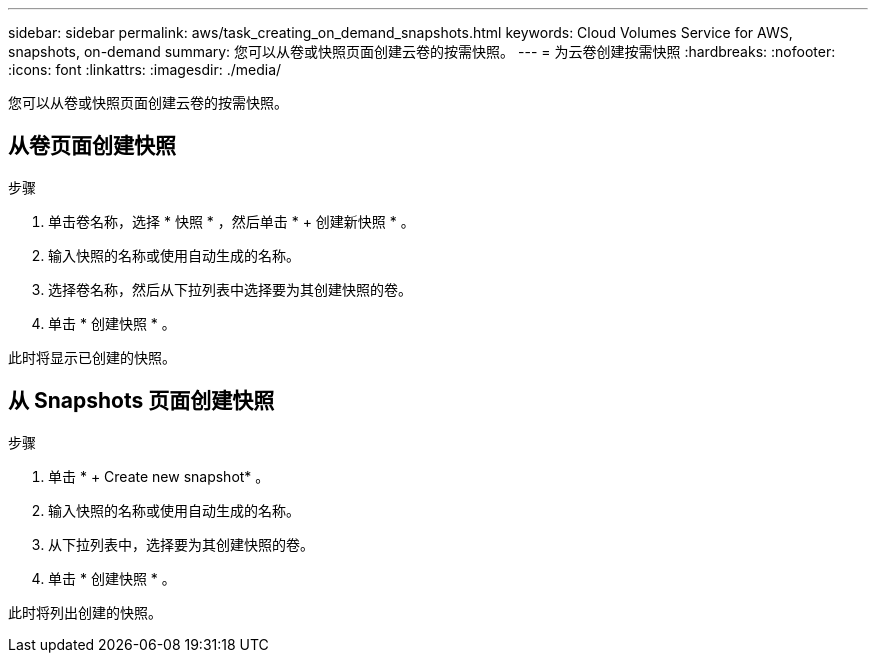 ---
sidebar: sidebar 
permalink: aws/task_creating_on_demand_snapshots.html 
keywords: Cloud Volumes Service for AWS, snapshots, on-demand 
summary: 您可以从卷或快照页面创建云卷的按需快照。 
---
= 为云卷创建按需快照
:hardbreaks:
:nofooter: 
:icons: font
:linkattrs: 
:imagesdir: ./media/


[role="lead"]
您可以从卷或快照页面创建云卷的按需快照。



== 从卷页面创建快照

.步骤
. 单击卷名称，选择 * 快照 * ，然后单击 * + 创建新快照 * 。
. 输入快照的名称或使用自动生成的名称。
. 选择卷名称，然后从下拉列表中选择要为其创建快照的卷。
. 单击 * 创建快照 * 。


此时将显示已创建的快照。



== 从 Snapshots 页面创建快照

.步骤
. 单击 * + Create new snapshot* 。
. 输入快照的名称或使用自动生成的名称。
. 从下拉列表中，选择要为其创建快照的卷。
. 单击 * 创建快照 * 。


此时将列出创建的快照。
